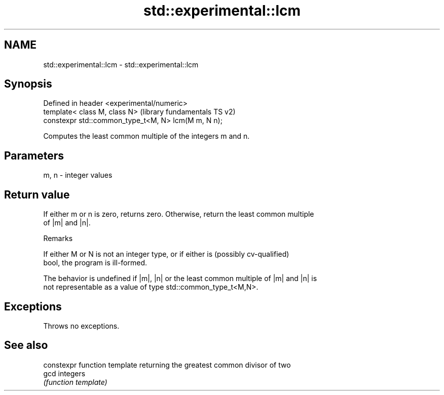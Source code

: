 .TH std::experimental::lcm 3 "2020.11.17" "http://cppreference.com" "C++ Standard Libary"
.SH NAME
std::experimental::lcm \- std::experimental::lcm

.SH Synopsis
   Defined in header <experimental/numeric>
   template< class M, class N>                        (library fundamentals TS v2)
   constexpr std::common_type_t<M, N> lcm(M m, N n);

   Computes the least common multiple of the integers m and n.

.SH Parameters

   m, n - integer values

.SH Return value

   If either m or n is zero, returns zero. Otherwise, return the least common multiple
   of |m| and |n|.

   Remarks

   If either M or N is not an integer type, or if either is (possibly cv-qualified)
   bool, the program is ill-formed.

   The behavior is undefined if |m|, |n| or the least common multiple of |m| and |n| is
   not representable as a value of type std::common_type_t<M,N>.

.SH Exceptions

   Throws no exceptions.

.SH See also

       constexpr function template returning the greatest common divisor of two
   gcd integers
       \fI(function template)\fP 
